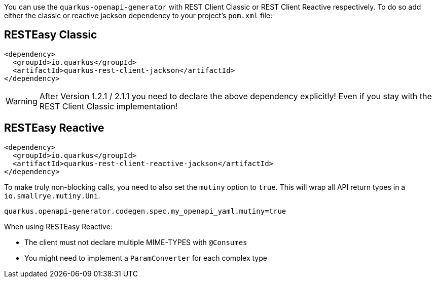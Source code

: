 
You can use the `quarkus-openapi-generator` with REST Client Classic or REST Client Reactive respectively. To do so add either the classic or reactive jackson dependency to your project's `pom.xml` file:

== RESTEasy Classic

[source,xml]
----
<dependency>
  <groupId>io.quarkus</groupId>
  <artifactId>quarkus-rest-client-jackson</artifactId>
</dependency>
----

WARNING: After Version 1.2.1 / 2.1.1 you need to declare the above dependency explicitly! Even if you stay with the REST Client Classic implementation!

== RESTEasy Reactive

[source,xml]
----
<dependency>
  <groupId>io.quarkus</groupId>
  <artifactId>quarkus-rest-client-reactive-jackson</artifactId>
</dependency>
----

To make truly non-blocking calls, you need to also set the `mutiny` option to `true`. This
will wrap all API return types in a `io.smallrye.mutiny.Uni`.

[source,properties]
----
quarkus.openapi-generator.codegen.spec.my_openapi_yaml.mutiny=true
----

When using RESTEasy Reactive:

* The client must not declare multiple MIME-TYPES with `@Consumes`
* You might need to implement a `ParamConverter` for each complex type